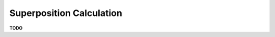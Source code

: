 .. _super_pos:

=========================
Superposition Calculation
=========================

**TODO**